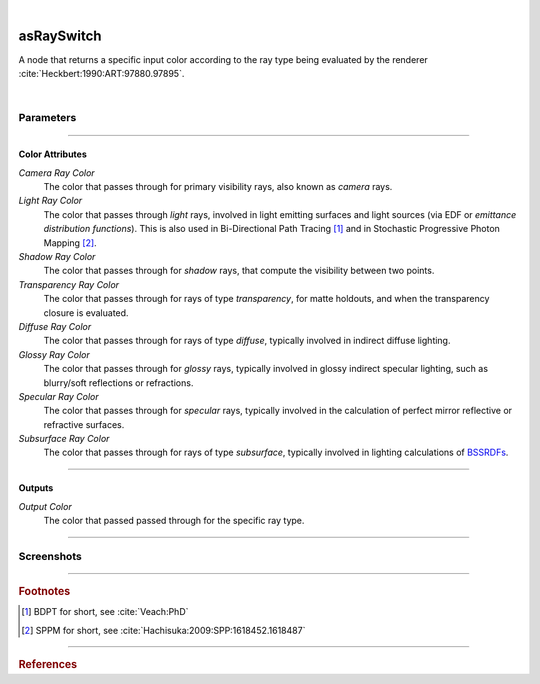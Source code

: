 .. _label_as_ray_switch:

.. fix_img_align::

|
 
.. image:: /_images/icons/asRaySwitch.png
   :width: 128px
   :align: left
   :height: 128px
   :alt: Ray Switch Icon

asRaySwitch
***********

A node that returns a specific input color according to the ray type being evaluated by the renderer :cite:`Heckbert:1990:ART:97880.97895`.

|

Parameters
----------

.. bogus directive to silence warnings::

-----

Color Attributes
^^^^^^^^^^^^^^^^

*Camera Ray Color*
    The color that passes through for primary visibility rays, also known as *camera* rays.

*Light Ray Color*
    The color that passes through *light* rays, involved in light emitting surfaces and light sources (via EDF or *emittance distribution functions*). This is also used in Bi-Directional Path Tracing [#]_ and in Stochastic Progressive Photon Mapping [#]_.

*Shadow Ray Color*
    The color that passes through for *shadow* rays, that compute the visibility between two points.

*Transparency Ray Color*
    The color that passes through for rays of type *transparency*, for matte holdouts, and when the transparency closure is evaluated.

*Diffuse Ray Color*
    The color that passes through for rays of type *diffuse*, typically involved in indirect diffuse lighting.

*Glossy Ray Color*
    The color that passes through for *glossy* rays, typically involved in glossy indirect specular lighting, such as blurry/soft reflections or refractions.

*Specular Ray Color*
    The color that passes through for *specular* rays, typically involved in the calculation of perfect mirror reflective or refractive surfaces.

*Subsurface Ray Color*
    The color that passes through for rays of type *subsurface*, typically involved in lighting calculations of `BSSRDFs <https://en.wikipedia.org/wiki/Bidirectional_scattering_distribution_function>`_.

-----

Outputs
^^^^^^^

*Output Color*
    The color that passed passed through for the specific ray type.

-----

.. _label_as_ray_switch_screenshots:

Screenshots
-----------

.. thumbnail:: /_images/screenshots/ray_switch/ray_switch_colorramp_workingspace_rec709.png
   :group: shots_ray_switch_group_A
   :width: 10%
   :title:

   Original color ramp, synColor render/working space set to (scene-linear) sRGB/Rec.709 primaries and D65 white point.

-----

.. rubric:: Footnotes

.. [#] BDPT for short, see :cite:`Veach:PhD`

.. [#] SPPM for short, see :cite:`Hachisuka:2009:SPP:1618452.1618487`


-----

.. rubric:: References

.. bibliography:: /bibtex/references.bib
    :filter: docname in docnames

